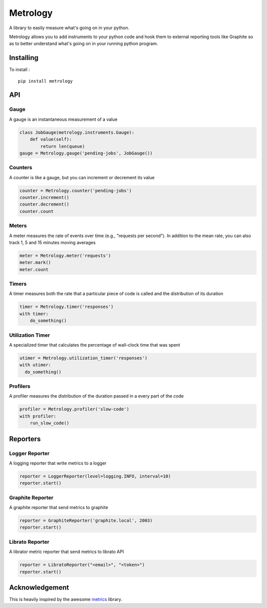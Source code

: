 =========
Metrology
=========

A library to easily measure what's going on in your python.

Metrology allows you to add instruments to your python code and hook them to external reporting tools like Graphite so as to better understand what's going on in your running python program.

Installing
==========

To install : ::

    pip install metrology

API
===

Gauge
-----

A gauge is an instantaneous measurement of a value

.. code-block:: python

    class JobGauge(metrology.instruments.Gauge):
        def value(self):
            return len(queue)
    gauge = Metrology.gauge('pending-jobs', JobGauge())


Counters
--------

A counter is like a gauge, but you can increment or decrement its value

.. code-block:: python

    counter = Metrology.counter('pending-jobs')
    counter.increment()
    counter.decrement()
    counter.count

Meters
------

A meter measures the rate of events over time (e.g., "requests per second").
In addition to the mean rate, you can also track 1, 5 and 15 minutes moving averages

.. code-block:: python

    meter = Metrology.meter('requests')
    meter.mark()
    meter.count

Timers
------

A timer measures both the rate that a particular piece of code is called and the distribution of its duration

.. code-block:: python

    timer = Metrology.timer('responses')
    with timer:
        do_something()


Utilization Timer
-----------------

A specialized timer that calculates the percentage of wall-clock time that was spent

.. code-block:: python

    utimer = Metrology.utilization_timer('responses')
    with utimer:
      do_something()

Profilers
---------

A profiler measures the distribution of the duration passed in a every part of the code

.. code-block:: python

    profiler = Metrology.profiler('slow-code')
    with profiler:
        run_slow_code()


Reporters
=========

Logger Reporter
---------------

A logging reporter that write metrics to a logger

.. code-block:: python

    reporter = LoggerReporter(level=logging.INFO, interval=10)
    reporter.start()


Graphite Reporter
-----------------

A graphite reporter that send metrics to graphite

.. code-block:: python

    reporter = GraphiteReporter('graphite.local', 2003)
    reporter.start()


Librato Reporter
----------------

A librator metric reporter that send metrics to librato API

.. code-block:: python

    reporter = LibratoReporter("<email>", "<token>")
    reporter.start()


Acknowledgement
===============

This is heavily inspired by the awesome `metrics <https://github.com/codahale/metrics>`_ library.
